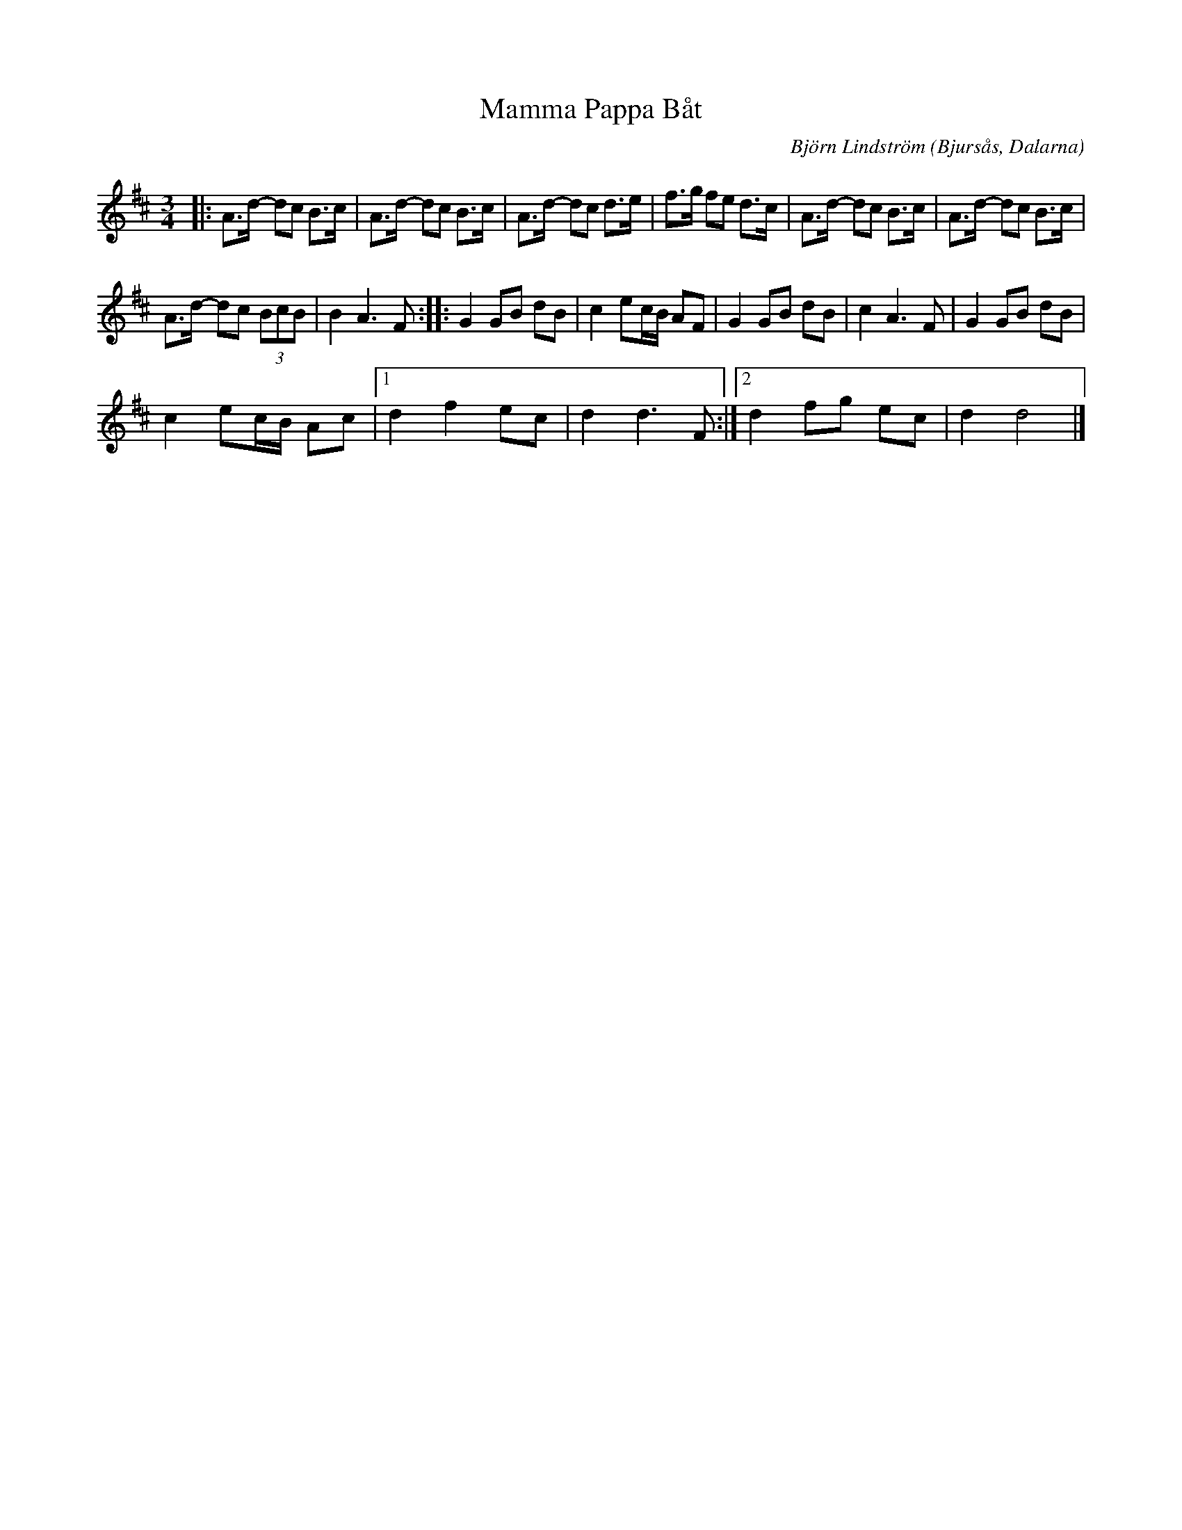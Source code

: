 %%abc-charset utf-8

X:1
T:Mamma Pappa Båt
C: Björn Lindström
N: Gjord under gymnasieåren. Första reprisen gjordes nästan av sig själv genom gitarrplinkande i polsketakt en dag när föräldrarna var ute och seglade. På kvällen gick jag ner i bastun, källaren för att inte störa och gjorde där andra reprisen på fiol eftersom någon andra repris inte ville komma ur gitarren.
R:Polska
O:Bjursås, Dalarna
L:1/8
M:3/4
K:D
|: A>d- dc B>c | A>d- dc B>c | A>d- dc d>e | f>g fe d>c | A>d- dc B>c | A>d- dc B>c | %6
 A>d- dc (3BcB | B2 A3 F :: G2 GB dB | c2 ec/B/ AF | G2 GB dB | c2 A3 F | G2 GB dB | %13
 c2 ec/B/ Ac |1 d2 f2 ec | d2 d3 F :|2 d2 fg ec | d2 d4 |] %18

